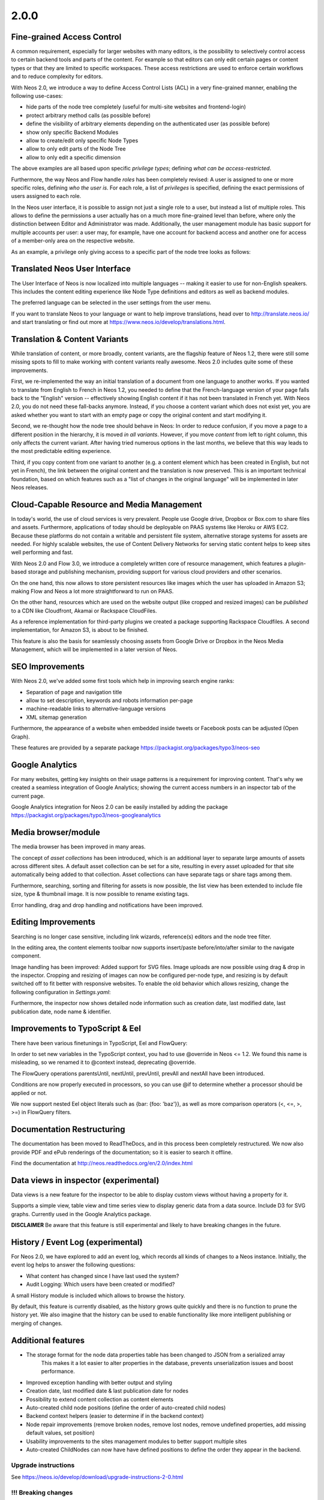 =====
2.0.0
=====


Fine-grained Access Control
===========================

A common requirement, especially for larger websites with many editors, is the possibility to selectively control access
to certain backend tools and parts of the content. For example so that editors can only edit certain pages or content
types or that they are limited to specific workspaces. These access restrictions are used to enforce certain workflows
and to reduce complexity for editors.

With Neos 2.0, we introduce a way to define Access Control Lists (ACL) in a very fine-grained manner, enabling the
following use-cases:

- hide parts of the node tree completely (useful for multi-site websites and frontend-login)
- protect arbitrary method calls (as possible before)
- define the visibility of arbitrary elements depending on the authenticated user (as possible before)
- show only specific Backend Modules
- allow to create/edit only specific Node Types
- allow to only edit parts of the Node Tree
- allow to only edit a specific dimension

The above examples are all based upon specific *privilege types*; defining *what can be access-restricted*.

Furthermore, the way Neos and Flow handle *roles* has been completely revised: A user is assigned to one or more specific
roles, defining *who the user is*. For each role, a list of *privileges* is specified, defining the exact permissions of
users assigned to each role.

In the Neos user interface, it is possible to assign not just a single role to a user, but instead a list of multiple
roles. This allows to define the permissions a user actually has on a much more fine-grained level than before, where
only the distinction between Editor and Administrator was made. Additionally, the user management module has basic
support for multiple accounts per user: a user may, for example, have one account for backend access and another one
for access of a member-only area on the respective website.


As an example, a privilege only giving access to a specific part of the node tree looks as follows:

.. code-block: yaml

  'TYPO3\TYPO3CR\Security\Authorization\Privilege\Node\EditNodePrivilege':
      'YourSite:EditWebsitePart':
        matcher: 'isDescendantNodeOf("/sites/yourwebsite/custom")'


Translated Neos User Interface
==============================

The User Interface of Neos is now localized into multiple languages -- making it easier to use for non-English speakers.
This includes the content editing experience like Node Type definitions and editors as well as backend modules.

The preferred language can be selected in the user settings from the user menu.

If you want to translate Neos to your language or want to help improve translations, head over to http://translate.neos.io/
and start translating or find out more at https://www.neos.io/develop/translations.html.


Translation & Content Variants
==============================

While translation of content, or more broadly, content variants, are the flagship feature of Neos 1.2, there were still
some missing spots to fill to make working with content variants really awesome. Neos 2.0 includes quite some of these
improvements.

First, we re-implemented the way an initial translation of a document from one language to another works. If you wanted
to translate from English to French in Neos 1.2, you needed to define that the French-language version of your page falls
back to the "English" version -- effectively showing English content if it has not been translated in French yet.
With Neos 2.0, you do not need these fall-backs anymore. Instead, if you choose a content variant which does not exist yet,
you are asked whether you want to start with an empty page or copy the original content and start modifying it.

Second, we re-thought how the node tree should behave in Neos: In order to reduce confusion, if you move a page to a
different position in the hierarchy, it is moved *in all variants*. However, if you move *content* from left to right column,
this only affects the current variant. After having tried numerous options in the last months, we believe that this
way leads to the most predictable editing experience.

Third, if you copy content from one variant to another (e.g. a content element which has been created in English, but
not yet in French), the link between the original content and the translation is now preserved. This is an important
technical foundation, based on which features such as a "list of changes in the original language" will be implemented
in later Neos releases.


Cloud-Capable Resource and Media Management
===========================================

In today's world, the use of cloud services is very prevalent. People use Google drive, Dropbox or Box.com to share
files and assets. Furthermore, applications of today should be deployable on PAAS systems like Heroku or AWS EC2.
Because these platforms do not contain a writable and persistent file system, alternative storage systems for assets
are needed. For highly scalable websites, the use of Content Delivery Networks for serving static content helps to
keep sites well performing and fast.

With Neos 2.0 and Flow 3.0, we introduce a completely written core of resource management, which features a plugin-based
storage and publishing mechanism, providing support for various cloud providers and other scenarios.

On the one hand, this now allows to store persistent resources like images which the user has uploaded in Amazon S3;
making Flow and Neos a lot more straightforward to run on PAAS.

On the other hand, resources which are used on the website output (like cropped and resized images) can be *published*
to a CDN like Cloudfront, Akamai or Rackspace CloudFiles.

As a reference implementation for third-party plugins we created a package supporting Rackspace Cloudfiles. A second
implementation, for Amazon S3, is about to be finished.

This feature is also the basis for seamlessly choosing assets from Google Drive or Dropbox in the Neos Media Management,
which will be implemented in a later version of Neos.


SEO Improvements
================

With Neos 2.0, we've added some first tools which help in improving search engine ranks:

- Separation of page and navigation title
- allow to set description, keywords and robots information per-page
- machine-readable links to alternative-language versions
- XML sitemap generation

Furthermore, the appearance of a website when embedded inside tweets or Facebook posts can be adjusted (Open Graph).

These features are provided by a separate package https://packagist.org/packages/typo3/neos-seo


Google Analytics
================

For many websites, getting key insights on their usage patterns is a requirement for improving content. That's why we
created a seamless integration of Google Analytics; showing the current access numbers in an inspector tab of the current
page.

Google Analytics integration for Neos 2.0 can be easily installed by adding the package
https://packagist.org/packages/typo3/neos-googleanalytics


Media browser/module
====================

The media browser has been improved in many areas.

The concept of *asset collections* has been introduced, which is an additional layer to separate large amounts of assets
across different sites. A default asset collection can be set for a site, resulting in every asset uploaded for that
site automatically being added to that collection. Asset collections can have separate tags or share tags among them.

Furthermore, searching, sorting and filtering for assets is now possible, the list view has been extended to include
file size, type & thumbnail image. It is now possible to rename existing tags.

Error handling, drag and drop handling and notifications have been improved.


Editing Improvements
====================

Searching is no longer case sensitive, including link wizards, reference(s) editors and the node tree filter.

In the editing area, the content elements toolbar now supports insert/paste before/into/after similar to the navigate
component.

Image handling has been improved: Added support for SVG files. Image uploads are now possible using drag & drop in the inspector.
Cropping and resizing of images can now be configured per-node type, and resizing is by default switched off to fit better with
responsive websites. To enable the old behavior which allows resizing, change the following configuration in `Settings.yaml`:

.. code-block: yaml

    TYPO3:
      Neos:
        userInterface:
          inspector:
            dataTypes:
              'TYPO3\Media\Domain\Model\ImageInterface':
                editorOptions:
                  features:
                    resize: TRUE

Furthermore, the inspector now shows detailed node information such as creation date, last modified date,
last publication date, node name & identifier.


Improvements to TypoScript & Eel
================================

There have been various finetunings in TypoScript, Eel and FlowQuery:

In order to set new variables in the TypoScript context, you had to use @override in Neos <= 1.2. We found this
name is misleading, so we renamed it to @context instead, deprecating @override.

The FlowQuery operations parentsUntil, nextUntil, prevUntil, prevAll and nextAll have been introduced.

Conditions are now properly executed in processors, so you can use @if to determine whether a processor
should be applied or not.

We now support nested Eel object literals such as {bar: {foo: 'baz'}}, as well as more comparison operators (<, <=, >, >=)
in FlowQuery filters.


Documentation Restructuring
===========================

The documentation has been moved to ReadTheDocs, and in this process been completely restructured. We now also provide
PDF and ePub renderings of the documentation; so it is easier to search it offline.

Find the documentation at http://neos.readthedocs.org/en/2.0/index.html

Data views in inspector (experimental)
======================================

Data views is a new feature for the inspector to be able to display custom views without having a property for it.

Supports a simple view, table view and time series view to display generic data from a data source. Include D3 for SVG
graphs. Currently used in the Google Analytics package.

**DISCLAIMER** Be aware that this feature is still experimental and likely to have breaking changes in the future.

History / Event Log (experimental)
==================================

For Neos 2.0, we have explored to add an event log, which records all kinds of changes to a Neos instance. Initially,
the event log helps to answer the following questions:

- What content has changed since I have last used the system?
- Audit Logging: Which users have been created or modified?

A small History module is included which allows to browse the history.

By default, this feature is currently disabled, as the history grows quite quickly and there is no function to prune the
history yet. We also imagine that the history can be used to enable functionality like more intelligent publishing or
merging of changes.


Additional features
===================

- The storage format for the node data properties table has been changed to JSON from a serialized array
   This makes it a lot easier to alter properties in the database, prevents unserialization issues and boost performance.
- Improved exception handling with better output and styling
- Creation date, last modified date & last publication date for nodes
- Possibility to extend content collection as content elements
- Auto-created child node positions (define the order of auto-created child nodes)
- Backend context helpers (easier to determine if in the backend context)
- Node repair improvements (remove broken nodes, remove lost nodes, remove undefined properties, add missing default values, set position)
- Usability improvements to the sites management modules to better support multiple sites
- Auto-created ChildNodes can now have have defined positions to define the order they appear in the backend.

~~~~~~~~~~~~~~~~~~~~
Upgrade instructions
~~~~~~~~~~~~~~~~~~~~

See https://neos.io/develop/download/upgrade-instructions-2-0.html

~~~~~~~~~~~~~~~~~~~~
!!! Breaking changes
~~~~~~~~~~~~~~~~~~~~

- Reload content without reloading the whole page
   This is breaking in case you rely on the whole page being reloaded when a property of a single node is changed.
   To achieve the previous behavior a new option called `reloadPageIfChanged` is introduced.
- Pull in stable versions of 3rd party dependencies
   Remove the file ``Configuration/PackageState.php`` if issues occur with the ``Doctrine.Instantiator`` package.
- Move PhpCodesniffer installation to Build folder
   See commit message for instructions.
- Implement ContentCollection in pure TypoScript
   Change ``iterationName`` to ``content.iterationName`` to adjust existing content collections if that is used.
- Method to easily determine if backend rendering
   Deprecates the TypoScript context variable ``editPreviewMode``, can be replaced seamlessly with
   ``${documentNode.context.currentRenderingMode.name}`` instead if used.
- Add code migration for ImageVariant to ImageInterface change
   To adjust the code use the new class, it should be enough to run this on your site package(s):
   ``./flow flow:core:migrate --package-key <sitepackagekey>``
- Centralized Neos user domain service
   The ``user:remove command`` has been renamed to user:delete. Additionally it drops support for the "--confirmation"
   option and now interactively asks for confirmation.
- Account should not be available in the context
   This is breaking if you use the context variable ``${account}`` in your own TypoScript. You should instead use
   ``${Security.getAccount()}`` to retrieve it. Therefor you should also remove all usage of account in safed contexts
   for uncached TypoScript objects.
- ContentCollection overwrites node directly
   This is breaking if you rely on the ``contentCollectionNode`` variable being set. You can retrieve the nearest
   ContentCollection via FlowQuery.
- Add charset and collation to all MySQL migrations
   This is breaking if you have existing tables that do not use the utf8
   charset and utf8_unicode_ci collation. To solve this you need to convert
   the existing tables. This can be done using the command:
   ``./flow database:setcharset``
- Property mapper error on node properties of type date
   The code migration ``20141218134700`` can be run to adjust the code in your package(s):
   ``./flow flow:core:migrate --package-key <packagekey>``
- Disable image resizing for image properties by default
   This change is  breaking as the default resize feature is disabled  by default now, which means you need to enable
   it if you rely on that feature.
- Cleanup multi column rendering
   This is breaking if you rely on the MultiColumnItem having a template as MultiColumnItem is not a ContentCollection
   (so a plain tag). Attributes configured for MultiColumnItem still work as before.
- Remove deprecated TYPO3.Neos:Page nodetype
- Node path should always be lowercase
   This is breaking in case you have nodes with names that have uppercase letters and they are referenced by their
   path somewhere.
- Minor changes to improve CR performance
   This is breaking if you rely on the fact that persists are triggered for each newly created Node. This was a side
   effect of assigning the highest index to the newly created Node and is now no longer needed in all cases. Therefor
   tests need to be adapted so that they do no longer rely on this behavior.
- Fix unique constraint for workspace/dimensions
   This is breaking if you were unlucky enough to migrate between the merge of the the aforementioned change and this
   very change. See details in the commit message.
- Node with identifier should only exist once per context
   This is breaking in case you have existing nodes in this situation, which you shouldn't have though.
- Throw exception for missing implementation class
   This can be breaking if relying on missing implementation classes being silenced and returning NULL.
- Deprecate @override and replace it by @context
   The old syntax will still be supported, however you should adjust to the new syntax for streamlining.
- Remove unused Service\NodeController::getPageByNodePathAction

**Further details can be found in the commit messages of the changes**

See http://neos.readthedocs.org/en/stable/Appendixes/ChangeLogs/200.html

.. note::

   Additionally all breaking changes in Flow 3.0 apply, see the release notes to further information.
   See http://flowframework.readthedocs.org/en/stable/TheDefinitiveGuide/PartV/ReleaseNotes/300.html
